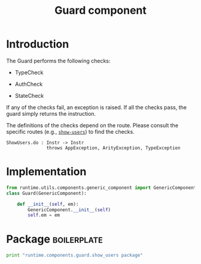 #+title:  Guard component

* Introduction

The Guard performs the following  checks:

   - TypeCheck

   - AuthCheck

   - StateCheck

If any of the checks fail, an exception is raised.   If all
the checks pass, the guard simply returns the instruction. 

The definitions of the checks depend on the route.  Please
consult the specific routes (e.g., [[./show_users/index.org][=show-users=]]) to find the
checks.


#+BEGIN_EXAMPLE
ShowUsers.do : Instr -> Instr
               throws AppException, ArityException, TypeException
#+END_EXAMPLE



* Implementation

#+BEGIN_SRC python :tangle guard.py
from runtime.utils.components.generic_component import GenericComponent
class Guard(GenericComponent):

    def __init__(self, em):
        GenericComponent.__init__(self) 
        self.em = em

#+END_SRC


* Package														:boilerplate:
#+BEGIN_SRC python :eval no :tangle __init__.py
print "runtime.components.guard.show_users package"
#+END_SRC


